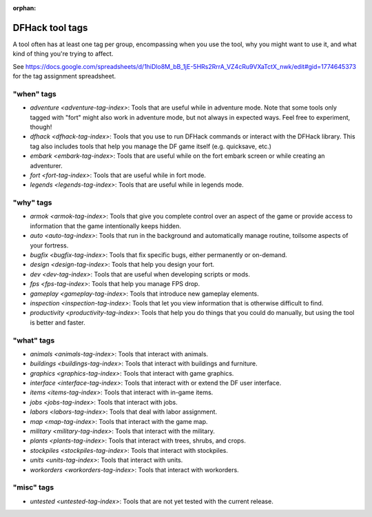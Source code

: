 :orphan:

.. _tag-list:

DFHack tool tags
================

A tool often has at least one tag per group, encompassing when you use the tool,
why you might want to use it, and what kind of thing you're trying to affect.

See https://docs.google.com/spreadsheets/d/1hiDlo8M_bB_1jE-5HRs2RrrA_VZ4cRu9VXaTctX_nwk/edit#gid=1774645373
for the tag assignment spreadsheet.

"when" tags
-----------
- `adventure <adventure-tag-index>`: Tools that are useful while in adventure mode. Note that some tools only tagged with "fort" might also work in adventure mode, but not always in expected ways. Feel free to experiment, though!
- `dfhack <dfhack-tag-index>`: Tools that you use to run DFHack commands or interact with the DFHack library. This tag also includes tools that help you manage the DF game itself (e.g. quicksave, etc.)
- `embark <embark-tag-index>`: Tools that are useful while on the fort embark screen or while creating an adventurer.
- `fort <fort-tag-index>`: Tools that are useful while in fort mode.
- `legends <legends-tag-index>`: Tools that are useful while in legends mode.

"why" tags
----------
- `armok <armok-tag-index>`: Tools that give you complete control over an aspect of the game or provide access to information that the game intentionally keeps hidden.
- `auto <auto-tag-index>`: Tools that run in the background and automatically manage routine, toilsome aspects of your fortress.
- `bugfix <bugfix-tag-index>`: Tools that fix specific bugs, either permanently or on-demand.
- `design <design-tag-index>`: Tools that help you design your fort.
- `dev <dev-tag-index>`: Tools that are useful when developing scripts or mods.
- `fps <fps-tag-index>`: Tools that help you manage FPS drop.
- `gameplay <gameplay-tag-index>`: Tools that introduce new gameplay elements.
- `inspection <inspection-tag-index>`: Tools that let you view information that is otherwise difficult to find.
- `productivity <productivity-tag-index>`: Tools that help you do things that you could do manually, but using the tool is better and faster.

"what" tags
-----------
- `animals <animals-tag-index>`: Tools that interact with animals.
- `buildings <buildings-tag-index>`: Tools that interact with buildings and furniture.
- `graphics <graphics-tag-index>`: Tools that interact with game graphics.
- `interface <interface-tag-index>`: Tools that interact with or extend the DF user interface.
- `items <items-tag-index>`: Tools that interact with in-game items.
- `jobs <jobs-tag-index>`: Tools that interact with jobs.
- `labors <labors-tag-index>`: Tools that deal with labor assignment.
- `map <map-tag-index>`: Tools  that interact with the game map.
- `military <military-tag-index>`: Tools that interact with the military.
- `plants <plants-tag-index>`: Tools that interact with trees, shrubs, and crops.
- `stockpiles <stockpiles-tag-index>`: Tools that interact with stockpiles.
- `units <units-tag-index>`: Tools that interact with units.
- `workorders <workorders-tag-index>`: Tools that interact with workorders.

"misc" tags
-----------
- `untested <untested-tag-index>`: Tools that are not yet tested with the current release.
